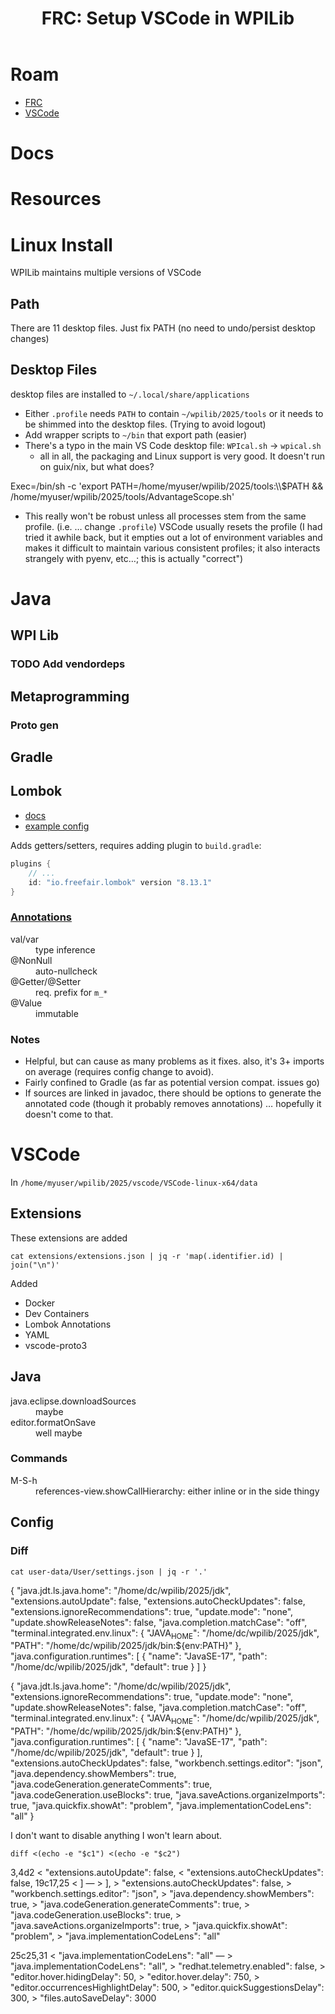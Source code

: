 :PROPERTIES:
:ID:       0919995a-6913-44c9-beef-0ab9af14a065
:END:
#+TITLE: FRC: Setup VSCode in WPILib
#+CATEGORY: slips
#+TAGS:

* Roam
+ [[id:c75cd36b-4d43-42e6-806e-450433a0c3f9][FRC]]
+ [[id:18d07822-9dda-4430-85a1-f7eb39f40429][VSCode]]

* Docs
* Resources

* Linux Install

WPILib maintains multiple versions of VSCode

** Path

There are 11 desktop files. Just fix PATH (no need to undo/persist desktop
changes)

** Desktop Files

desktop files are installed to =~/.local/share/applications=

+ Either =.profile= needs =PATH= to contain =~/wpilib/2025/tools= or it needs to be
  shimmed into the desktop files. (Trying to avoid logout)
+ Add wrapper scripts to =~/bin= that export path (easier)
+ There's a typo in the main VS Code desktop file: =WPIcal.sh= -> =wpical.sh=
  - all in all, the packaging and Linux support is very good. It doesn't run on
    guix/nix, but what does?

#+begin_example conf
Exec=/bin/sh -c 'export PATH=/home/myuser/wpilib/2025/tools:\\$PATH && /home/myuser/wpilib/2025/tools/AdvantageScope.sh'
#+end_example

+ This really won't be robust unless all processes stem from the same profile.
  (i.e. ... change =.profile=)
  VSCode usually resets the profile (I had tried it awhile back, but it
  empties out a lot of environment variables and makes it difficult to
  maintain various consistent profiles; it also interacts strangely with
  pyenv, etc...; this is actually "correct")

* Java

** WPI Lib

*** TODO Add vendordeps

** Metaprogramming

*** Proto gen

** Gradle

** Lombok

+ [[https://docs.freefair.io/gradle-plugins/current/reference/#_lombok][docs]]
+ [[https://github.com/folio-org/mod-tags/blob/master/lombok.config][example config]]

Adds getters/setters, requires adding plugin to =build.gradle=:

#+begin_src gradle
plugins {
    // ...
    id: "io.freefair.lombok" version "8.13.1"
}
#+end_src

*** [[https://projectlombok.org/features/][Annotations]]

+ val/var :: type inference
+ @NonNull :: auto-nullcheck
+ @Getter/@Setter :: req. prefix for =m_*=
+ @Value :: immutable

*** Notes

+ Helpful, but can cause as many problems as it fixes. also, it's 3+ imports on
  average (requires config change to avoid).
+ Fairly confined to Gradle (as far as potential version compat. issues go)
+ If sources are linked in javadoc, there should be options to generate the
  annotated code (though it probably removes annotations) ... hopefully it
  doesn't come to that.


* VSCode
:PROPERTIES:
:header-args:shell+: :dir (expand-file-name "wpilib/2025/vscode/VSCode-linux-x64/data" (getenv "HOME"))
:END:
In =/home/myuser/wpilib/2025/vscode/VSCode-linux-x64/data=

** Extensions

These extensions are added

#+begin_src shell
cat extensions/extensions.json | jq -r 'map(.identifier.id) | join("\n")'
#+end_src

#+RESULTS:
| ms-vscode.cpptools             |
| redhat.java                    |
| vscjava.vscode-java-debug      |
| vscjava.vscode-java-dependency |
| ms-python.python               |
| ms-python.debugpy              |
| ms-python.vscode-pylance       |
| ms-python.isort                |
| ms-python.black-formatter      |
| wpilibsuite.vscode-wpilib      |

Added

+ Docker
+ Dev Containers
+ Lombok Annotations
+ YAML
+ vscode-proto3

** Java

+ java.eclipse.downloadSources :: maybe
+ editor.formatOnSave :: well maybe

*** Commands

+ M-S-h :: references-view.showCallHierarchy: either inline or in the side thingy

** Config

*** Diff

#+name: getConfig
#+begin_src shell :results output verbatim code :wrap example json
cat user-data/User/settings.json | jq -r '.'
#+end_src

#+name: initConfig
#+call: getConfig() :cache yes

#+RESULTS[b95db5712dfb04050122570bb17c14aa84bfa879]: initConfig
#+begin_example json
{
  "java.jdt.ls.java.home": "/home/dc/wpilib/2025/jdk",
  "extensions.autoUpdate": false,
  "extensions.autoCheckUpdates": false,
  "extensions.ignoreRecommendations": true,
  "update.mode": "none",
  "update.showReleaseNotes": false,
  "java.completion.matchCase": "off",
  "terminal.integrated.env.linux": {
    "JAVA_HOME": "/home/dc/wpilib/2025/jdk",
    "PATH": "/home/dc/wpilib/2025/jdk/bin:${env:PATH}"
  },
  "java.configuration.runtimes": [
    {
      "name": "JavaSE-17",
      "path": "/home/dc/wpilib/2025/jdk",
      "default": true
    }
  ]
}
#+end_example

#+name: configJava
#+call: getConfig() :cache yes

#+RESULTS[b95db5712dfb04050122570bb17c14aa84bfa879]: configJava
#+begin_example json
{
  "java.jdt.ls.java.home": "/home/dc/wpilib/2025/jdk",
  "extensions.ignoreRecommendations": true,
  "update.mode": "none",
  "update.showReleaseNotes": false,
  "java.completion.matchCase": "off",
  "terminal.integrated.env.linux": {
    "JAVA_HOME": "/home/dc/wpilib/2025/jdk",
    "PATH": "/home/dc/wpilib/2025/jdk/bin:${env:PATH}"
  },
  "java.configuration.runtimes": [
    {
      "name": "JavaSE-17",
      "path": "/home/dc/wpilib/2025/jdk",
      "default": true
    }
  ],
  "extensions.autoCheckUpdates": false,
  "workbench.settings.editor": "json",
  "java.dependency.showMembers": true,
  "java.codeGeneration.generateComments": true,
  "java.codeGeneration.useBlocks": true,
  "java.saveActions.organizeImports": true,
  "java.quickfix.showAt": "problem",
  "java.implementationCodeLens": "all"
}
#+end_example

I don't want to disable anything I won't learn about.

#+name: diffConfigs
#+begin_src shell :results output verbatim code :var c1=initConfig c2=configJava :wrap example diff
diff <(echo -e "$c1") <(echo -e "$c2")
#+end_src

#+RESULTS: diffConfigs
#+begin_example diff
3,4d2
<   "extensions.autoUpdate": false,
<   "extensions.autoCheckUpdates": false,
19c17,25
<   ]
---
>   ],
>   "extensions.autoCheckUpdates": false,
>   "workbench.settings.editor": "json",
>   "java.dependency.showMembers": true,
>   "java.codeGeneration.generateComments": true,
>   "java.codeGeneration.useBlocks": true,
>   "java.saveActions.organizeImports": true,
>   "java.quickfix.showAt": "problem",
>   "java.implementationCodeLens": "all"
#+end_example

#+name: configDelays
#+call: getConfig() :results output silent code :wrap example json

#+name: diff2
#+call: diffConfigs(c1=configJava, c2=configDelays) :results output verbatim code :wrap example diff

#+RESULTS: diff2
#+begin_example diff
25c25,31
<   "java.implementationCodeLens": "all"
---
>   "java.implementationCodeLens": "all",
>   "redhat.telemetry.enabled": false,
>   "editor.hover.hidingDelay": 50,
>   "editor.hover.delay": 750,
>   "editor.occurrencesHighlightDelay": 500,
>   "editor.quickSuggestionsDelay": 300,
>   "files.autoSaveDelay": 3000
#+end_example
